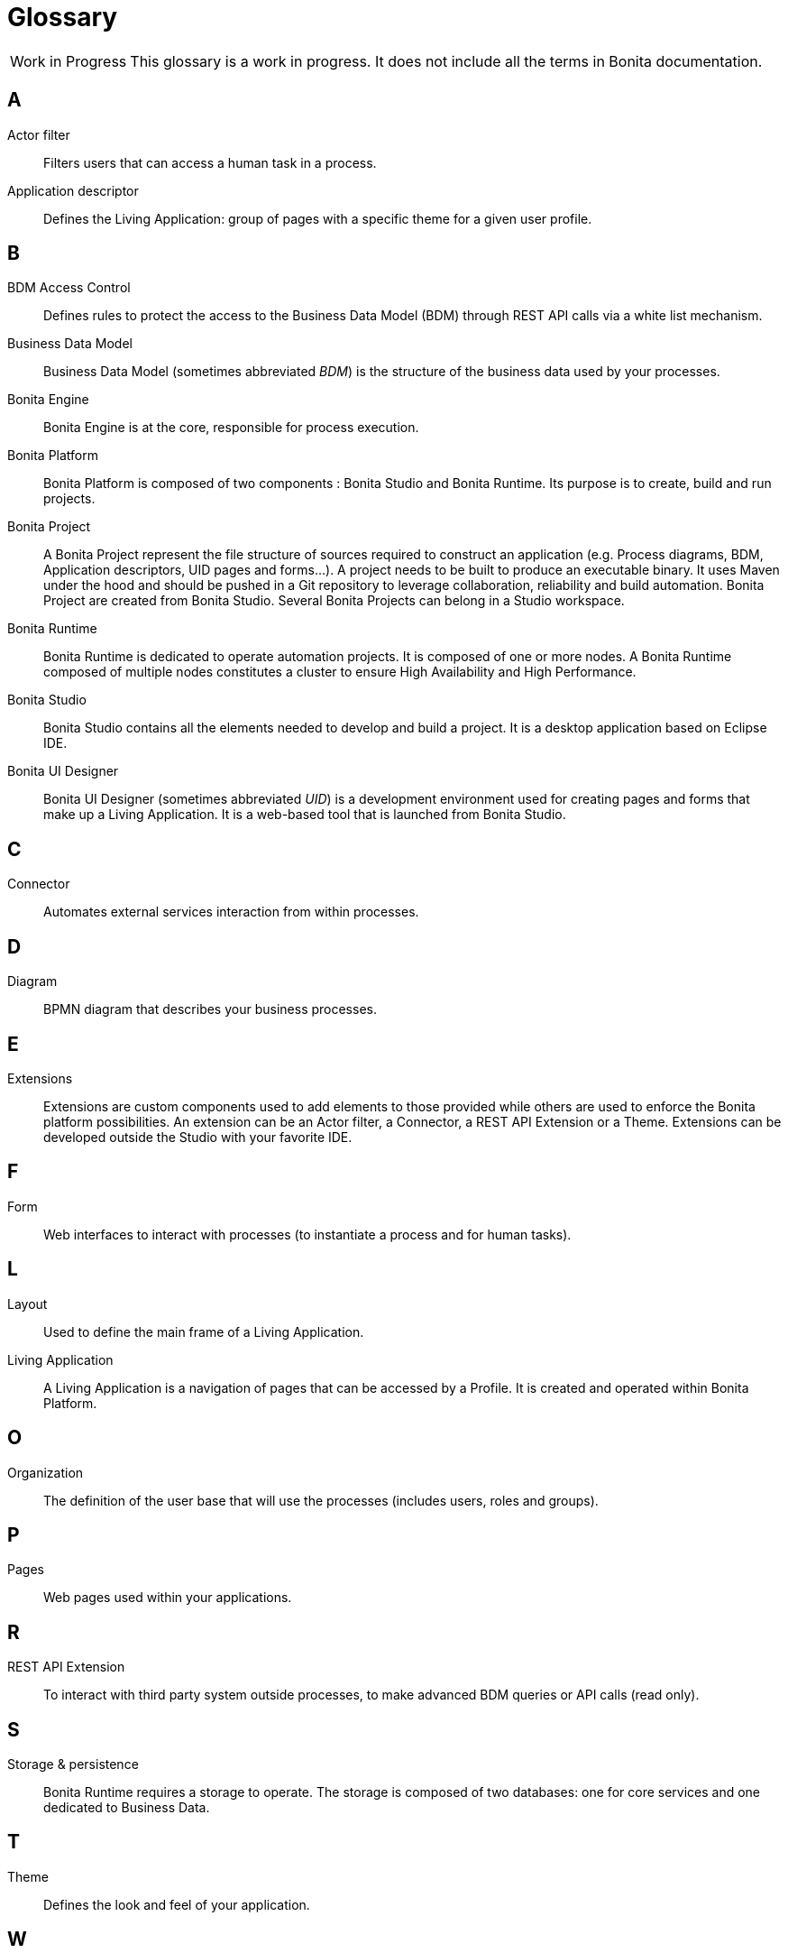 [glossary]
= Glossary

:description: List of important keywords used in the documentation to better understand the main Bonita concepts.

[caption="Work in Progress"]
CAUTION: This glossary is a work in progress. It does not include all the terms in Bonita documentation.

== A

Actor filter::
Filters users that can access a human task in a process.

Application descriptor::
Defines the Living Application: group of pages with a specific theme for a given user profile.

== B

BDM Access Control::
Defines rules to protect the access to the Business Data Model (BDM) through REST API calls via a white list mechanism.

Business Data Model::
Business Data Model (sometimes abbreviated _BDM_) is the structure of the business data used by your processes.

Bonita Engine::
Bonita Engine is at the core, responsible for process execution.

Bonita Platform::
Bonita Platform is composed of two components : Bonita Studio and Bonita Runtime. Its purpose is to create, build and run projects.

Bonita Project::
A Bonita Project represent the file structure of sources required to construct an application (e.g. Process diagrams, BDM, Application descriptors, UID pages and forms...). A project needs to be built to produce an executable binary. It uses Maven under the hood and should be pushed in a Git repository to leverage collaboration, reliability and build automation. Bonita Project are created from Bonita Studio. Several Bonita Projects can belong in a Studio workspace.

Bonita Runtime::
Bonita Runtime is dedicated to operate automation projects. It is composed of one or more nodes. A Bonita Runtime composed of multiple nodes constitutes a cluster to ensure High Availability and High Performance.

Bonita Studio::
Bonita Studio contains all the elements needed to develop and build a project. It is a desktop application based on Eclipse IDE.

Bonita UI Designer::
Bonita UI Designer (sometimes abbreviated _UID_) is a development environment used for creating pages and forms that make up a Living Application. It is a web-based tool that is launched from Bonita Studio.

== C

Connector::
Automates external services interaction from within processes.

== D

Diagram::
BPMN diagram that describes your business processes.

== E

Extensions::
Extensions are custom components used to add elements to those provided while others are used to enforce the Bonita platform possibilities. An extension can be an Actor filter, a Connector, a REST API Extension or a Theme. Extensions can be developed outside the Studio with your favorite IDE.

== F

Form::
Web interfaces to interact with processes (to instantiate a process and for human tasks).

== L

Layout::
Used to define the main frame of a Living Application.

Living Application::
A Living Application is a navigation of pages that can be accessed by a Profile. It is created and operated within Bonita Platform.

== O

Organization::
The definition of the user base that will use the processes (includes users, roles and groups).

== P

Pages::
Web pages used within your applications.

== R

REST API Extension::
To interact with third party system outside processes, to make advanced BDM queries or API calls (read only).

== S

Storage & persistence::
Bonita Runtime requires a storage to operate. The storage is composed of two databases: one for core services and one dedicated to Business Data.

== T

Theme::
Defines the look and feel of your application.

== W

Workspace::
A workspace is a directory where Bonita Studio stores files such as Studio configuration settings (shared by all projects in the workspace) and projects folders.

